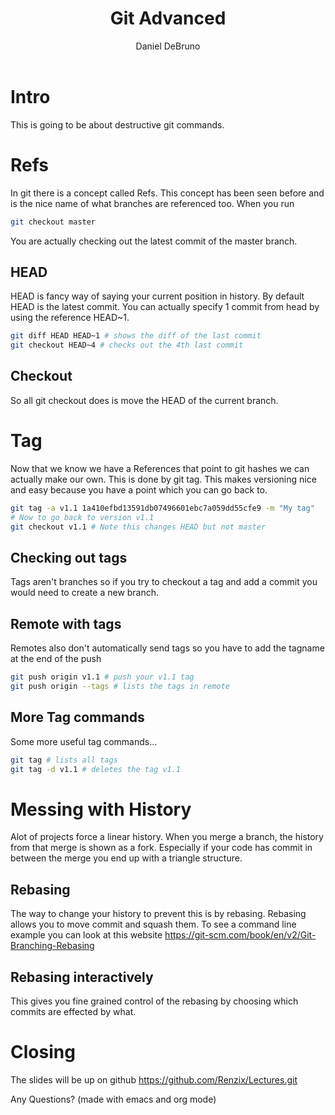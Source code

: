 #+TITLE: Git Advanced
#+AUTHOR: Daniel DeBruno
#+OPTIONS: toc:nil num:nil
#+REVEAL_INIT_OPTIONS: slideNumber:h/v
#+REVEAL_HLEVEL: 10
#+PROPERTIES: :exports code :eval no :session git

* Intro

This is going to be about destructive git commands.

* Refs

In git there is a concept called Refs. This concept has been seen before and is
the nice name of what branches are referenced too. When you run

#+BEGIN_SRC sh
git checkout master
#+END_SRC

You are actually checking out the latest commit of the master branch.

** HEAD

HEAD is fancy way of saying your current position in history. By default HEAD is
the latest commit. You can actually specify 1 commit from head by using the
reference HEAD~1.

#+BEGIN_SRC sh
git diff HEAD HEAD~1 # shows the diff of the last commit
git checkout HEAD~4 # checks out the 4th last commit
#+END_SRC

** Checkout

So all git checkout does is move the HEAD of the current branch.

* Tag

Now that we know we have a References that point to git hashes we can actually
make our own. This is done by git tag. This makes versioning nice and easy
because you have a point which you can go back to.

#+BEGIN_SRC sh
git tag -a v1.1 1a410efbd13591db07496601ebc7a059dd55cfe9 -m "My tag"
# Now to go back to version v1.1
git checkout v1.1 # Note this changes HEAD but not master
#+END_SRC

** Checking out tags

Tags aren't branches so if you try to checkout a tag and add a commit you would
need to create a new branch.

** Remote with tags

Remotes also don't automatically send tags so you have to add the tagname at the
end of the push

#+BEGIN_SRC sh
git push origin v1.1 # push your v1.1 tag
git push origin --tags # lists the tags in remote
#+END_SRC

** More Tag commands

Some more useful tag commands...

#+BEGIN_SRC sh
git tag # lists all tags
git tag -d v1.1 # deletes the tag v1.1
#+END_SRC

* Messing with History

Alot of projects force a linear history. When you merge a branch, the history
from that merge is shown as a fork. Especially if your code has commit in
between the merge you end up with a triangle structure.

** Rebasing

The way to change your history to prevent this is by rebasing. Rebasing allows
you to move commit and squash them. To see a command line example you can look
at this website https://git-scm.com/book/en/v2/Git-Branching-Rebasing

** Rebasing interactively

This gives you fine grained control of the rebasing by choosing which commits
are effected by what.

* Closing

The slides will be up on github [[https://github.com/Renzix/Lectures.git]]

Any Questions? (made with emacs and org mode)
